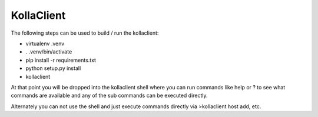 ===========
KollaClient
===========

The following steps can be used to build / run the kollaclient:

* virtualenv .venv
* . .venv/bin/activate
* pip install -r requirements.txt
* python setup.py install
* kollaclient

At that point you will be dropped into the kollaclient shell where
you can run commands like help or ? to see what commands are
available and any of the sub commands can be executed directly.

Alternately you can not use the shell and just execute commands
directly via >kollaclient host add, etc.
